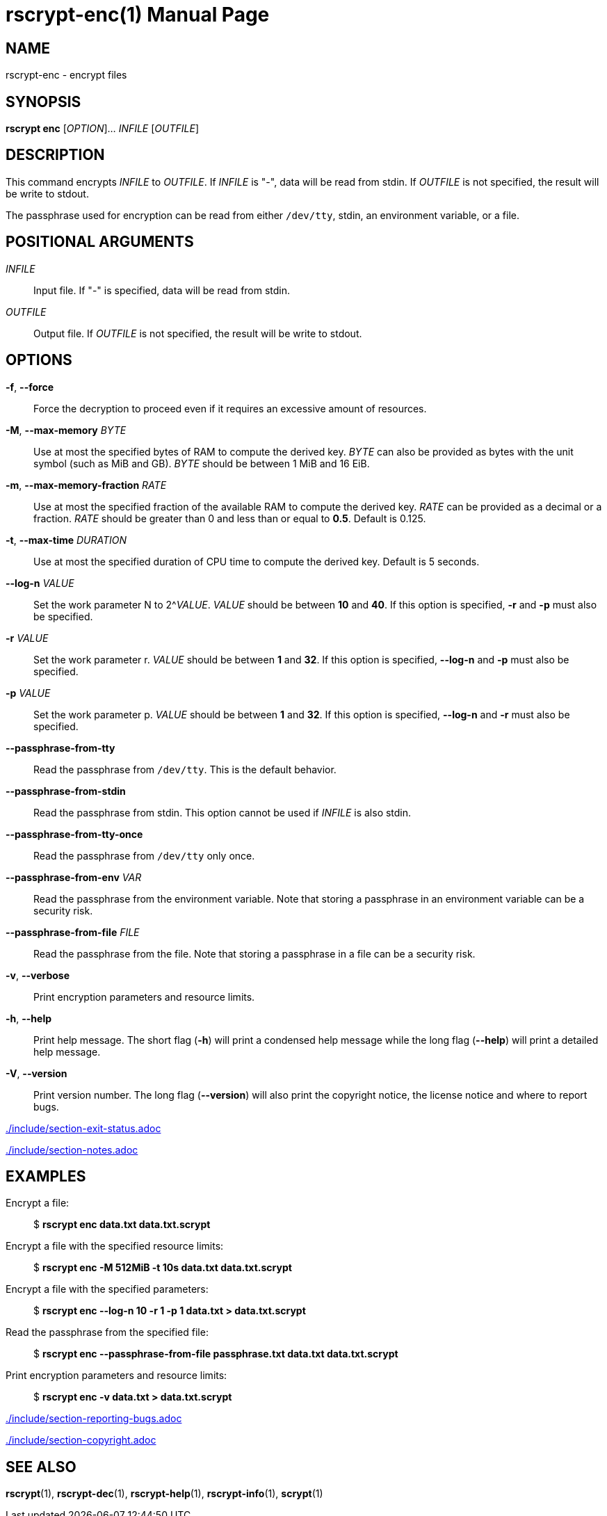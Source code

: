 // SPDX-FileCopyrightText: 2022 Shun Sakai
//
// SPDX-License-Identifier: CC-BY-4.0

= rscrypt-enc(1)
// Specify in UTC.
:docdate: 2024-08-01
:doctype: manpage
ifdef::revnumber[:mansource: rscrypt {revnumber}]
ifndef::revnumber[:mansource: rscrypt]
:manmanual: General Commands Manual
ifndef::site-gen-antora[:includedir: ./include]

== NAME

rscrypt-enc - encrypt files

== SYNOPSIS

*rscrypt enc* [_OPTION_]... _INFILE_ [_OUTFILE_]

== DESCRIPTION

This command encrypts _INFILE_ to _OUTFILE_. If _INFILE_ is "-", data will be
read from stdin. If _OUTFILE_ is not specified, the result will be write to
stdout.

The passphrase used for encryption can be read from either `/dev/tty`, stdin,
an environment variable, or a file.

== POSITIONAL ARGUMENTS

_INFILE_::

  Input file. If "-" is specified, data will be read from stdin.

_OUTFILE_::

  Output file. If _OUTFILE_ is not specified, the result will be write to
  stdout.

== OPTIONS

*-f*, *--force*::

  Force the decryption to proceed even if it requires an excessive amount of
  resources.

*-M*, *--max-memory* _BYTE_::

  Use at most the specified bytes of RAM to compute the derived key. _BYTE_ can
  also be provided as bytes with the unit symbol (such as MiB and GB). _BYTE_
  should be between 1 MiB and 16 EiB.

*-m*, *--max-memory-fraction* _RATE_::

  Use at most the specified fraction of the available RAM to compute the
  derived key. _RATE_ can be provided as a decimal or a fraction. _RATE_ should
  be greater than 0 and less than or equal to *0.5*. Default is 0.125.

*-t*, *--max-time* _DURATION_::

  Use at most the specified duration of CPU time to compute the derived key.
  Default is 5 seconds.

*--log-n* _VALUE_::

  Set the work parameter N to 2^_VALUE_. _VALUE_ should be between *10* and
  *40*. If this option is specified, *-r* and *-p* must also be specified.

*-r* _VALUE_::

  Set the work parameter r. _VALUE_ should be between *1* and *32*. If this
  option is specified, *--log-n* and *-p* must also be specified.

*-p* _VALUE_::

  Set the work parameter p. _VALUE_ should be between *1* and *32*. If this
  option is specified, *--log-n* and *-r* must also be specified.

*--passphrase-from-tty*::

  Read the passphrase from `/dev/tty`. This is the default behavior.

*--passphrase-from-stdin*::

  Read the passphrase from stdin. This option cannot be used if _INFILE_ is
  also stdin.

*--passphrase-from-tty-once*::

  Read the passphrase from `/dev/tty` only once.

*--passphrase-from-env* _VAR_::

  Read the passphrase from the environment variable. Note that storing a
  passphrase in an environment variable can be a security risk.

*--passphrase-from-file* _FILE_::

  Read the passphrase from the file. Note that storing a passphrase in a file
  can be a security risk.

*-v*, *--verbose*::

  Print encryption parameters and resource limits.

*-h*, *--help*::

  Print help message. The short flag (*-h*) will print a condensed help message
  while the long flag (*--help*) will print a detailed help message.

*-V*, *--version*::

  Print version number. The long flag (*--version*) will also print the
  copyright notice, the license notice and where to report bugs.

ifndef::site-gen-antora[include::{includedir}/section-exit-status.adoc[]]
ifdef::site-gen-antora[include::partial$man/man1/include/section-exit-status.adoc[]]

ifndef::site-gen-antora[include::{includedir}/section-notes.adoc[]]
ifdef::site-gen-antora[include::partial$man/man1/include/section-notes.adoc[]]

== EXAMPLES

Encrypt a file:{blank}::

  $ *rscrypt enc data.txt data.txt.scrypt*

Encrypt a file with the specified resource limits:{blank}::

  $ *rscrypt enc -M 512MiB -t 10s data.txt data.txt.scrypt*

Encrypt a file with the specified parameters:{blank}::

  $ *rscrypt enc --log-n 10 -r 1 -p 1 data.txt > data.txt.scrypt*

Read the passphrase from the specified file:{blank}::

  $ *rscrypt enc --passphrase-from-file passphrase.txt data.txt data.txt.scrypt*

Print encryption parameters and resource limits:{blank}::

  $ *rscrypt enc -v data.txt > data.txt.scrypt*

ifndef::site-gen-antora[include::{includedir}/section-reporting-bugs.adoc[]]
ifdef::site-gen-antora[include::partial$man/man1/include/section-reporting-bugs.adoc[]]

ifndef::site-gen-antora[include::{includedir}/section-copyright.adoc[]]
ifdef::site-gen-antora[include::partial$man/man1/include/section-copyright.adoc[]]

== SEE ALSO

*rscrypt*(1), *rscrypt-dec*(1), *rscrypt-help*(1), *rscrypt-info*(1),
*scrypt*(1)
